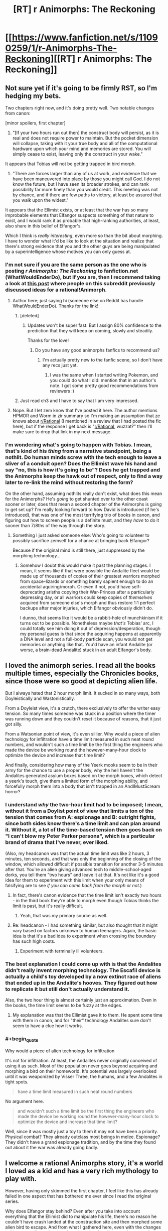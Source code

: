#+TITLE: [RT] r Animorphs: The Reckoning

* [[https://www.fanfiction.net/s/11090259/1/r-Animorphs-The-Reckoning][[RT] r Animorphs: The Reckoning]]
:PROPERTIES:
:Author: callmebrotherg
:Score: 35
:DateUnix: 1426378753.0
:FlairText: RT
:END:

** Not sure yet if it's going to be firmly RST, so I'm hedging my bets.

Two chapters right now, and it's doing pretty well. Two notable changes from canon:

[minor spoilers, first chapter]

1) "[If your two hours run out then] the construct body will persist, as it is real and does not require power to maintain. But the pocket dimension will collapse, taking with it your true body and all of the computational hardware upon which your mind and memories are stored. You will simply cease to exist, leaving only the construct in your wake."

It appears that Tobias will not be getting trapped in bird morph.

2) "There are forces larger than any of us at work, and evidence that we have been maneuvered into place by those you might call God. I do not know the future, but I have seen its broader strokes, and can rank possibility far more finely than you would credit. This meeting was not by chance, and if there are few paths to victory, at least be assured that you walk upon the widest."

It appears that the Ellimist exists, or at least that the war has so many improbable elements that Elfangor suspects something of that nature to exist, and I would rank it as probable that high-ranking authorities, at least, also share in this belief of Elfangor's.

Which I think is /really interesting/, even more so than the bit about morphing. I have to wonder what it'd be like to look at the situation and realize that there's strong evidence that you and the other guys are being manipulated by a superintelligence whose motives you can only guess at.
:PROPERTIES:
:Author: callmebrotherg
:Score: 13
:DateUnix: 1426379111.0
:END:

*** I'm not sure if you are the same person as the one who is posting /r Animorphs: The Reckoning/ to fanfiction.net (WhatWouldEnderDo), but if you are, then I recommend taking a look at [[http://www.reddit.com/r/rational/comments/2bb0mo/ideas_for_rationalanimorphs/][this post]] where people on this subreddit previously discussed ideas for a rational!Animorph.
:PROPERTIES:
:Author: xamueljones
:Score: 9
:DateUnix: 1426385873.0
:END:

**** Author here; just saying hi (someone else on Reddit has handle WhatWouldEnderDo). Thanks for the link!
:PROPERTIES:
:Author: TK17Studios
:Score: 15
:DateUnix: 1426396182.0
:END:

***** [deleted]
:PROPERTIES:
:Score: 10
:DateUnix: 1426396375.0
:END:

****** Updates won't be super fast. But I assign 80% confidence to the prediction that they will keep on coming, slowly and steadily.

Thanks for the love!
:PROPERTIES:
:Author: TK17Studios
:Score: 10
:DateUnix: 1426396916.0
:END:

******* Do you have any good animorphs fanfics to recommend us?
:PROPERTIES:
:Author: chaosmosis
:Score: 3
:DateUnix: 1426536373.0
:END:

******** I'm actually pretty new to the fanfic scene, so I don't have any recs just yet.
:PROPERTIES:
:Author: TK17Studios
:Score: 3
:DateUnix: 1426541879.0
:END:

********* I was the same when I started writing Pokemon, and you could do what I did: mention that in an author's note. I got some pretty good recommendations from reviewers :)
:PROPERTIES:
:Author: DaystarEld
:Score: 3
:DateUnix: 1426546954.0
:END:


***** Just read ch3 and I have to say that I am very impressed.
:PROPERTIES:
:Author: demontreal
:Score: 4
:DateUnix: 1426433272.0
:END:


**** Nope. But I let zem know that I've posted it here. The author mentions HPMOR and Worm in zir summary so I'm making an assumption that ze knows about [[/r/Rational][r/Rational]] (I mentioned in a review that I had posted the fic here), but if the response I get back is "[[/r/Rational][r/Rational]], wuzzat?" then I'll make sure to drop that link in my next message.
:PROPERTIES:
:Author: callmebrotherg
:Score: 4
:DateUnix: 1426387493.0
:END:


*** I'm wondering what's going to happen with Tobias. I mean, that's kind of his /thing/ from a narrative standpoint, being a nothlit. Do human minds screw with the tech enough to leave a sliver of a conduit open? Does the Ellimist wave his hand and say "no, this is how it's going to be"? Does he get trapped and the Animorphs keep the hawk out of respect, only to find a way later to re-link the mind without restoring the form?

On the other hand, assuming nothlits really don't exist, what does this mean for the Animorphs? He's /going/ to get shunted over to the other coast sooner or later, does that mean a second chapter of the Animorphs is going to get set up? I'm really looking forward to how David is introduced (if he's introduced), that was one of the most terrifying trio of books in canon, and figuring out how to screen people is a definite must, and they /have/ to do it sooner than 7/8ths of the way through the story.
:PROPERTIES:
:Author: ketura
:Score: 3
:DateUnix: 1426459920.0
:END:

**** Something I just asked someone else: Who's going to volunteer to possibly sacrifice zemself for a chance at bringing back Elfangor?

Because if the original mind is still there, just suppressed by the morphing technology...
:PROPERTIES:
:Author: callmebrotherg
:Score: 5
:DateUnix: 1426460923.0
:END:

***** Somehow I doubt this would make it past the planning stages. I mean, it seems like if that were possible the Andalite fleet would be made up of thousands of copies of their greatest warriors morphed from space-lizards or something barely sapient enough to do an accidental aquiring/morph. Or even if not, you'd have self-deprecating arisths copying their War-Princes after a particularly depressing day, or all warriors could keep copies of /themselves/ acquired from someone else's morph and thus restore 1:1 perfect backups after major injuries, which Elfangor obviously didn't do.

I dunno, that seems like it would be a rabbit-hole of munchkinism if it turns out to be possible. Nonetheless maybe /that's/ Tobias' arc, I could totally see him doing it out of depression/desperation, though my personal guess is that since the acquiring happens at apparently a DNA level and not a full-body particle scan, you would not get memories or anything like that. You'd have an infant Andalite (or worse, a brain-dead Andalite) stuck in an adult Elfangor's body.
:PROPERTIES:
:Author: ketura
:Score: 4
:DateUnix: 1426461683.0
:END:


** I loved the animorph series. I read all the books multiple times, especially the Chronicles books, since those were so good at depicting alien life.

But I always hated that 2 hour morph limit. It sucked in so many ways, both Doyleistically and Wastonistically.

From a Doyleist view, it's a crutch, there exclusively to offer the writer easy tension. So many times someone was stuck in a position where the timer was running down and they couldn't reset it because of reasons, that it just got silly.

From a Watsonian point of view, it's even sillier. Why would a piece of alien technology for infiltration have a time limit measured in such neat round numbers, and wouldn't such a time limit be the first thing the engineers who made the device be working round the however-many-hour clock to optimize the device and increase that time limit?

And finally, considering how many of the Yeerk mooks seem to be in their army for the chance to use a proper body, why the hell haven't the Andalites generated asylum boxes based on the morph boxes, which detect a yeerk's touch, give them a limited form of the morphing ability, and forcefully morph them into a body that isn't trapped in an AndIMustScream horror?
:PROPERTIES:
:Author: Prezombie
:Score: 7
:DateUnix: 1426454819.0
:END:

*** I understand /why/ the two-hour limit had to be imposed; I mean, without it from a Doylist point of view that limits a ton of the tension that comes from A: espionage and B: outright fights, since both sides know there's a time limit and can plan around it. Without it, a lot of the time-based tension then goes back on "I can't blow my Peter Parker persona", which is a particular brand of drama that I've never, ever liked.

(Also, my headcanon was that the actual time limit was like 2 hours, 3 minutes, ten seconds, and that was only the beginning of the closing of the window, which allowed difficult if possible transition for another 3-5 minutes after that. You're an alien giving advanced tech to middle-school-aged dorks, you tell them "two hours" and leave it at that. It's not like it's a good idea for them to experiment with this limit when your only means of falsifying are to see /if you can come back from the morph or not/.)
:PROPERTIES:
:Author: ketura
:Score: 6
:DateUnix: 1426459484.0
:END:

**** In fact, there's canon evidence that the time limit isn't exactly two hours - in the third book they're able to morph even though Tobias thinks the limit is past, but it's really difficult.
:PROPERTIES:
:Author: Uncaffeinated
:Score: 8
:DateUnix: 1426476203.0
:END:

***** Yeah, that was my primary source as well.
:PROPERTIES:
:Author: ketura
:Score: 6
:DateUnix: 1426476804.0
:END:


**** Re: headcanon - I had something similar, but also thought that it might vary based on factors unknown to human teenagers. Again, the basic idea is that it's a bad idea to experiment when crossing the boundary has such high costs.
:PROPERTIES:
:Author: PeridexisErrant
:Score: 5
:DateUnix: 1426473348.0
:END:

***** Experiment with terminally ill volunteers.
:PROPERTIES:
:Author: callmebrotherg
:Score: 1
:DateUnix: 1426547251.0
:END:


*** The best explanation I could come up with is that the Andalites didn't really invent morphing technology. The Escafil device is actually a child's toy developed by a now extinct race of aliens that ended up in the Andalite's hooves. They figured out how to replicate it but still don't actually understand it.

Also, the two hour thing is almost certainly just an approximation. Even in the books, the time limit seems to be fuzzy at the edges.
:PROPERTIES:
:Author: Uncaffeinated
:Score: 6
:DateUnix: 1426476317.0
:END:

**** My explanation was that the Ellimist gave it to them. He spent some time with them in canon, and for "their" technology Andalites sure don't seem to have a clue how it works.
:PROPERTIES:
:Author: MugaSofer
:Score: 2
:DateUnix: 1426532956.0
:END:


*** #+begin_quote
  Why would a piece of alien technology for infiltration
#+end_quote

It's not for infiltration. At least, the Andalites never originally conceived of using it as such. Most of the population never goes beyond acquiring and morphing a bird on their homeworld. It's potential was largely overlooked until it was weaponized by Visser Three, the humans, and a few Andalites in tight spots.

#+begin_quote
  have a time limit measured in such neat round numbers
#+end_quote

No argument here.

#+begin_quote
  and wouldn't such a time limit be the first thing the engineers who made the device be working round the however-many-hour clock to optimize the device and increase that time limit?
#+end_quote

Well, since it was mostly just a toy to them it may not have been a priority. Physical combat? They already outclass most beings in melee. Espionage? They didn't have a grand espionage tradition, and by the time they found out about it the war was already going badly.
:PROPERTIES:
:Author: Syene
:Score: 1
:DateUnix: 1432102324.0
:END:


** I welcome a rational Animorphs story, it's a world I loved as a kid and has a very rich mythology to play with.

However, having only skimmed the first chapter, I feel like this has already failed in one aspect that has bothered me ever since I read the original series.

Why does Elfangor stay behind? Even after you take into account everything that the Ellimist did to manipulate his life, there's no reason he couldn't have crash landed at the construction site and then morphed some alien bird to escape. And from what I gathered here, even with the changes to his personality and actions he takes, there's still no good reason why he wouldn't just see Jake and friends tell them to run and that they'd meet up later. Especially if the Time Matrix is buried in the construction site, which IIRC was the whole reason he goes there in the first place.

In fact, I think having Elfangor live could have a very useful role from a story perspective, especially a rational story perspective. A mentor figure for them to play off with. I think you should rethink this, or at least present a plausible reason he couldn't run.
:PROPERTIES:
:Author: True-Ninja
:Score: 8
:DateUnix: 1426487474.0
:END:

*** Having had some discussions with the author, without being able to have particular suspicions confirmed (merely that I was thinking in the right way), there is likely more to Elfangor's actions than we think at the moment.
:PROPERTIES:
:Author: callmebrotherg
:Score: 6
:DateUnix: 1426490149.0
:END:

**** Good to hear. I look forward to it, if true.
:PROPERTIES:
:Author: True-Ninja
:Score: 5
:DateUnix: 1426491438.0
:END:


*** "Having only skimmed" caused you to miss the fact that Elfangor's wounds were fatal. Also, I'm doing my best not to level the Animorphs up/give them advantages that do not logically follow from necessary changes. Keeping Elfangor around as a mentor definitely qualifies as a significant power boost from the original story.

Also: Time Matrix is likely not a thing.
:PROPERTIES:
:Author: TK17Studios
:Score: 5
:DateUnix: 1426548667.0
:END:

**** It doesn't really matter how fatal Elfangor's wounds were. Morphing heals any injury that isn't genetic. Unless you changed that? In the original series the characters routinely suffer wounds that are incredibly fatal, and they still manage to will themselves to demorph through the pain, and turn out perfectly fine, though incredibly rattled. The original series relied on this heavily. This is even how they were able to recruit the Auxiliary Animorphs at the end of the series. How is it that Elfangor morphed to a human form, but demorphed to a damaged Andalite, if he received a fatal wound in the crash? This is a major departure from canon, if I'm interpreting this correctly. This would imply they need to, what, heal wounds for each of their individual morphs naturally? Like Jake as a Tiger is going to need a few weeks rest, 2 hours at a time, to recover from some Hork-Bajir cuts?

Also, you can't really just remove the Time Matrix. It's an incredibly OP and poorly explained artifact, I admit. But too much of series' backstory relies on it, you can't just say it isn't a thing unless you've got a way around everything it affected. You mention Alloran directly in the 1st chapter, so maybe you've got a different story lined up for Visser 3, but without the Time Matrix Elfangor is completely different. Tobias only exists because of the Time Matrix, how was he born without it? How can Elfangor say he lived as a human once without it?

I get it's an ongoing story so, you might very well have these changes mapped out in your head. I don't want you to spoil anything I guess, but have you considered these things?
:PROPERTIES:
:Author: True-Ninja
:Score: -4
:DateUnix: 1426612045.0
:END:

***** Respectful request: please actually read the posted story before making comments like "I feel like this has already failed" and "you can't really just" and "this is a major departure from canon." I have indeed considered all of the points you're raising, and more, and most of your questions/concerns have already been explicitly addressed even in just these first three chapters.

Yes, morphing has changed in this way. The whole "morphing and then demorphing heals your ORIGINAL body's injuries" wasn't important (or even present) in canon at all until fairly late, and always felt like a weird retcon. For instance, if you're always being restored to your original genetic template, then how come your haircut stays consistent? And what about things like the boys being circumcised, Rachel having piercings, anyone who had to have braces to straighten their teeth, etc. (none of which were addressed in canon, but all of which would matter)? Not to mention the fact that brain structure at the microscopic level is crucial to personality, and is hugely shaped by environment and personal history, and could not possibly be restored from genetic information alone. In this sane-itized version, morphing works by tucking your original body away in Z-space, in stasis, and allowing emulator tech to take control of the morph. That changes the plotline with the auxiliary Animorphs, but otherwise has basically no effect on canon events (it even allows for the weird pullout to the Leeran planet).

Morphed bodies, on the other hand, are constructed from scratch, from a template, each time, so injuries there aren't a problem.
:PROPERTIES:
:Author: TK17Studios
:Score: 6
:DateUnix: 1426616490.0
:END:

****** Actually, I've read the story since my first post, it just didn't occur to me that I had to tell you. I don't see why you're taking objection with me pointing out that something you have changed from canon, is indeed, a "major departure from canon". While you might have it so that does not Tobias become a nothlit in your story, Ax almost always fought as himself too, so in your story I guess he'll be doing much less of that, since there's no way for him to heal, huh? That's a pretty major change, sure the original story didn't give an explanation for things like fingernails and hair, but it's still the way it worked every single time Ax was in a battle, IE since the beginning. And Tobias did routinely fight as a hawk too (as dumb as that was), and morphing healed him. It's not a retcon, though KA certainly did a fair amount of stupid retcons in her time.

But the biggest problem with this change that I see is this; if you made it purely to justify that this is why Elfangor doesn't escape, it still doesn't address it. I looked it up, the Kafit bird is a species on the Andalite homeworld that is used when teaching morphing. Ax knew of it, and Elfangor uses it in the Andalite Chronicles. So, he does have it, and in fact most Andalites do. It doesn't matter if as an Andalite Elfangor is hurt, he can still give morph a Kafit and escape. He can even give the Cube to the kids. I'll admit that I missed this pertinent change to morphing you made when I skimmed (I was quite sleep deprived, it's nothing to take personally), but this is still a problem from what I can tell. Unless I'm missing something?

The posted chapters do nothing to explain that you've somehow removed the Time Matrix from the story, yet kept Tobias still Elfangor's son (or at least existing at all), claim he's spent time as a human before, and just happened to land in the same abandoned construction site where the Time Matrix was buried.
:PROPERTIES:
:Author: True-Ninja
:Score: 3
:DateUnix: 1426620621.0
:END:

******* Last points first ...

Haven't actually made a decision re: Tobias is Elfangor's son. I've left that open for now while I figure things out. Went ahead and included hints of his affinity for Elfangor because that makes perfect sense either way.

Elfangor having spent time as a human is going to tie in with the ways in which Ellimist and Crayak are fiddling, and those two entities are more than enough to cover most of what the Time Matrix did anyway. There's nothing special about the construction site if the Time Matrix isn't there; the idea is simply that Elfangor had hopes of taking out the pool once his larger weapon failed, but when his ship and injuries prevented that, he landed in the construction site either a) on promptings/prophecies from Ellimist, or b) simply because it was a low-density space and the ship couldn't stay airborne. Outside of providing backstory, it was fairly unimportant in the overall war, and losing it makes the universe about twice as believable imo. True that this question has not yet been addressed in any form in the draft of the story so far.

The change to morphing wasn't done purely to keep Elfangor from escaping. The change to morphing was the first, seminal step in making the story rational and internally consistent without requiring a total break from known physics; it's the key that made me think a rational version could actually be written. There's a lot of other detail behind the changes to morphing tech that I'd be happy to PM, if you want to critique, but that also is inevitably a ticket to spoilersville. Elfangor's lack of options naturally following from that is the sort of happy coincidence that I look for once I've put that sort of constraint on myself.

As he demonstrated by going human for a bit, he's well aware that he can stave off death by stasis-ing himself, *edit ONE* hour at a time. But the need to have the Yeerks think the search is over IS important, in my mind...if they'd landed to find an empty ship, there's every chance they would have brought in ten Bug fighters and started a tight scan for every living thing within the radius of a mile, which (given the level of tech) could have provided them with enough raw data to track him down anyway. Rational agents could definitely disagree over whether it was worth sacrificing the eight or twelve hours he might have snagged by repeatedly morphing and demorphing before his original body died, but it seemed within his character to a) buy the Animorphs some time and some secrecy, and b) take at least one last shot at Visser Three.

As for Tobias and Ax fighting in their "natural" states---yes, this ups the ante for them, and requires a different approach, just as the absence of mass-nothlit-as-final-solution requires the war to end differently. It's important to note that the absence of sapient nothlits changes Tobias's role in combat anyway, and the fact that the Animorphs have access to an Elfangor morph removes the need for Ax to "stay in character" to provide them with cover. Given the choice between an Ax body and an Elfangor body, I think the Animorphs will prefer to have Ax morph something more powerful anyway (especially since odds are that he will be younger than he was in canon). If you look closely (especially at Marco), you'll see some threads worth tugging on that can allow for breaking/abusing the morphing power to solve the healing injuries problem, but I wanted the characters to have to find those answers rather than just having them dumped in their laps.

Basically, the rules behind making changes to canon have been like this:

---Change morphing such that it is believable, internally consistent, and at least plausible given known science (assuming a thousand years of progress in microbiology, nanotech, and physics).

---Change all characters such that they are personality-consistent but otherwise as reasonable and intelligent as possible (e.g. reduce dumb mistakes that no real person would make that were written just for the sake of driving the plot).

---Make cascading changes to other events and technology that are logically required by the two changes above.

---Where possible within the bounds of reason, avoid any change that would tend to power up the Animorphs. In certain places, this can't be avoided (Elfangor would not have denied them an Andalite morph, there's no way the Andalites would lack infestation prevention this late in the game), but given a neat idea that would help them and a neat idea that would handicap them, I'm preferring the latter. I don't actually know if they can win this war; I'm fighting on their side and trying as hard as I can to solve the problems, but simply MAKING THE PROBLEMS EASIER isn't particularly interesting.

---In all four of the rules above, stick to the spirit of canon rather than the letter. Dropping the Time Matrix makes readers cry "foul" if what they care about is the HISTORY of the Animorphs universe, but if what they care about is the characters, the feel, and the spirit, I think most honestly won't mind. It all boils down to what things you consider "sacred," and for me, that's pretty much ONLY the following:

-->Yeerks' thirst for hosts

-->Andalites' arrogance and questionable morality

-->The core personalities of Jake, Cassie, Marco, Tobias, and Rachel

-->Morphing tech as an unexpectedly powerful advantage

...anything else is fair game.
:PROPERTIES:
:Author: TK17Studios
:Score: 4
:DateUnix: 1426623611.0
:END:

******** That answers my question actually: I was super curious if you had a plot planned out where they "win" or something like that as in canon and in HPMOR even though the enemy is more competent. In particularly, Rachel's foolhardiness, and generally the group's teenage idiocy, while believable, seems to make that unlikely.
:PROPERTIES:
:Author: blashimov
:Score: 1
:DateUnix: 1434647279.0
:END:


** Making Cassie rational will be very difficult, perhaps impossible.
:PROPERTIES:
:Author: chaosmosis
:Score: 6
:DateUnix: 1426475130.0
:END:

*** Really? The last meetup I was at, a quarter of the people there were vegetarian or vegan.

Scott Alexander, one of the most prominent online rationalists, spends a bunch of time writing about "charity" and "niceness", and has said that he thinks animals pretty clearly have moral standing.

Also, Effective Altruism is pretty darn popular in rationalist circles.
:PROPERTIES:
:Author: MugaSofer
:Score: 3
:DateUnix: 1426533486.0
:END:

**** My comment had nothing to do with animal rights.

In canon, Cassie acted based on her feelings and assumptions about what was true. She got very angry at anyone who wanted to run the war like a war. She didn't discuss things, she just did whatever she wanted to / felt was right. She got them in trouble all the time because she wanted to act "morally". She got infected by a Yeerk and then let it go, hoping it would keep its word. She eventually gave Yeerks the morphing power, which could have gone ridiculously wrong, mainly because she felt bad about having to kill some of them. These decisions worked out in the end but not due to a secret master plan, just due to luck and author fiat.

In chapter 3 of this FF, Cassie says she's not going to do anything just because the others tell her to. This independence and sense of morality can be a strength. But in a war for the survival of the species, it can also be a liability. There are ways that the author might steelman Cassie, and make her moral demands advantageous for the group. But IMO most of them would involve contrived situations and would sacrifice realism. That said, I'd love to see rational!Cassie pulled off successfully without any author cheating.

Maybe Cassie could manage the psychological health of the group, and think about ideas long-term (perhaps "after the war" goals could be established, in the very long term). Cassie could be more aligned with the Ellimist's way of thinking than a traditional rationalist's, perhaps. In this story, it looks like Jake handles short term tactics and group coordination, as the brain of the team. Maybe Cassie keeps them from going insane, as the team's heart and soul.

But for this to happen, she'll need to develop more realistic ethics. I'd suggest the author gradually play up the "animal assistant" angle - farmers can be ruthless when it's for the greater good of their family farm, veterinarians put down pets in pain when there's nothing else they can do to help. I'd also suggest Cassie get some vaguely Red Tribe steelmanned values, to complement this characterization. This conflicts with her characterization thus far though, because she was the first person to think about the rest of the galaxy when Elfangor mentioned it to them. Perhaps a segment showing how different alien values REALLY are from human ones would allow her to change direction on this, though.

Otherwise, perhaps Cassie could be the group's liason to other alien groups, such as the Chee. The Chee seem rather likely to appreciate her pacifistic ethics, even if no one else does. Although the Chee's programming has its own severe problems, in a more rational setting. For one, it's slightly surprising they didn't AI Foom, or that their restrictions didn't somehow backfire.
:PROPERTIES:
:Author: chaosmosis
:Score: 11
:DateUnix: 1426536760.0
:END:

***** I really appreciated reading this comment. Lots of food for thought.
:PROPERTIES:
:Author: TK17Studios
:Score: 4
:DateUnix: 1426548817.0
:END:


***** You can just add rationality on top of her ... niceness, I suppose. That was my point.

The "headstrong/independent" flaw is a good one, though; it would go well with someone who grew up "defying" society's position on animal rights, war and the like.

I'd really, really love to see Cassie as rational!hippie.
:PROPERTIES:
:Author: MugaSofer
:Score: 3
:DateUnix: 1426591311.0
:END:


** I've only read the first chapter so far and it's been a long time since I read the books, but I don't really know why Elfangor's being portrayed as a cold utilitarian. In canon he would never have destroyed Earth just to slow down the Yeerks, especially considering that he used to live there, and I'm not sure why you made that change. Even his speech style is different, more stiff, formal, and harsh than in canon. He dies at the very beginning of his story, so it's important that within that time the reader comes to like him so that his death has maximum emotional impact and so that the mission he gives to the kids has a personal loyalty component. It's also rather important to Ax's character. Aside from that, I really liked this chapter and am looking forward to the rest. Everyone else's voices seem spot on so far and I've always wanted to read a rational Animorphs story.
:PROPERTIES:
:Author: Timewinders
:Score: 3
:DateUnix: 1426475061.0
:END:

*** Not the author, but speaking as somebody who really likes this planet, I'd still be tempted to blow it to smithereens if I were dealing with the sort of situation that Elfanger has been presented with.

And I'm saying that as somebody who's pretty into pacifism, too.
:PROPERTIES:
:Author: callmebrotherg
:Score: 6
:DateUnix: 1426490285.0
:END:

**** Even if he was going to do something like that, he could have just used a quantum virus like they did with the Hork-Bajir. It would have at least left some humans alive while killing enough so that the Yeerks wouldn't have enough humans to work with, so causing an extinction wouldn't have been necessary. In any case, I'm not so much bothered by the morality of the situation as by the radical, perhaps unnecessary, changes to Elfangor's personality. He wasn't a utilitarian in the books IIRC. He was appalled by how one of the other Andalites nearly wiped out the Hork-Bajir.
:PROPERTIES:
:Author: Timewinders
:Score: 3
:DateUnix: 1426514794.0
:END:

***** I'm not sure, but I assume that it'll make sense once we have more information about him. He hasn't been living in a bubble, after all, so we can't be certain what he's experienced in his time as a result of everyone holding the Rational Ball.
:PROPERTIES:
:Author: callmebrotherg
:Score: 3
:DateUnix: 1426517456.0
:END:


** Loving this so far. I thought about writing rational Animorphs for a bit, realized the task of optimizing everything was a herculean task and utterly beyond me, and gave up. I'm looking forward to hopefully seeing the idea done justice, and, from someone who spent hours trying to work out exactly how everything would play out... good luck.
:PROPERTIES:
:Author: royishere
:Score: 4
:DateUnix: 1426496324.0
:END:


** Ok this is pretty great so far. When it was Jake's viewpoint I wanted more Jake and hated the switch to Marco.

But then Marco goes and ups the rationality power so I wanted more Marco and then Rachel's turn comes up and I hate it for lack of Marco's brain, but then Rachel goes "Nuh uh I am muchinkin this to the max", and then I go "Yay Rachel" , but then Rachel tells the enemy of their existence, so I'm sad now.

I don't know what to think anymore except, gib more.
:PROPERTIES:
:Author: rationalidurr
:Score: 3
:DateUnix: 1426788205.0
:END:


** Oooo. Now this looks promising.
:PROPERTIES:
:Author: DaystarEld
:Score: 2
:DateUnix: 1426546861.0
:END:


** Looks decent so far.
:PROPERTIES:
:Author: MadScientist14159
:Score: 2
:DateUnix: 1426562034.0
:END:
